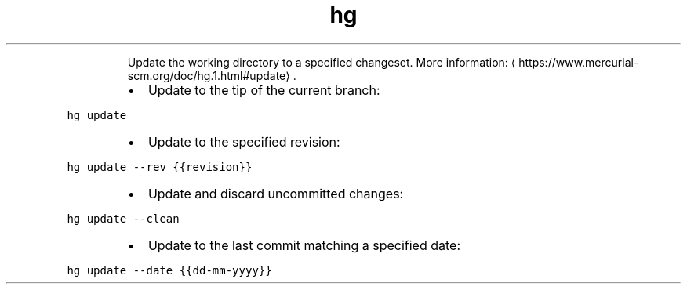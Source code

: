 .TH hg update
.PP
.RS
Update the working directory to a specified changeset.
More information: \[la]https://www.mercurial-scm.org/doc/hg.1.html#update\[ra]\&.
.RE
.RS
.IP \(bu 2
Update to the tip of the current branch:
.RE
.PP
\fB\fChg update\fR
.RS
.IP \(bu 2
Update to the specified revision:
.RE
.PP
\fB\fChg update \-\-rev {{revision}}\fR
.RS
.IP \(bu 2
Update and discard uncommitted changes:
.RE
.PP
\fB\fChg update \-\-clean\fR
.RS
.IP \(bu 2
Update to the last commit matching a specified date:
.RE
.PP
\fB\fChg update \-\-date {{dd\-mm\-yyyy}}\fR
